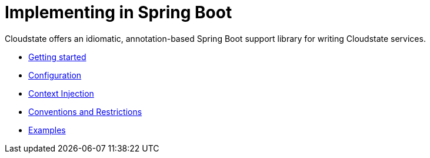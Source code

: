 = Implementing in Spring Boot

Cloudstate offers an idiomatic, annotation-based Spring Boot support library for writing Cloudstate services.

* xref:gettingstarted.adoc[Getting started]
* xref:configuration.adoc[Configuration]
* xref:cdi.adoc[Context Injection]
* xref:conventions.adoc[Conventions and Restrictions]
* xref:examples.adoc[Examples]
